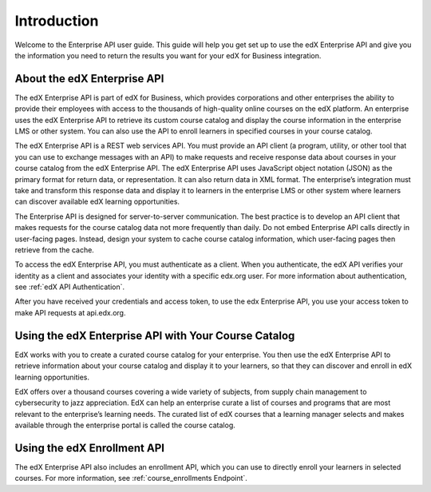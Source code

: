 .. _Enterprise API Introduction:

#############################
Introduction
#############################

Welcome to the Enterprise API user guide. This guide will help you get set
up to use the edX Enterprise API and give you the information you need to
return the results you want for your edX for Business integration.

.. _About the Enterprise API:

******************************
About the edX Enterprise API
******************************

The edX Enterprise API is part of edX for Business, which provides corporations
and other enterprises the ability to provide their employees with access to the
thousands of high-quality online courses on the edX platform. An enterprise
uses the edX Enterprise API to retrieve its custom course catalog and display
the course information in the enterprise LMS or other system. You can also use
the API to enroll learners in specified courses in your course catalog.

The edX Enterprise API is a REST web services API. You must provide an
API client (a program, utility, or other tool that you can use to exchange
messages with an API) to make requests and receive response data about courses
in your course catalog from the edX Enterprise API. The edX Enterprise API
uses JavaScript object notation (JSON) as the primary format for return data,
or representation. It can also return data in XML format. The enterprise’s
integration must take and transform this response data and display it to
learners in the enterprise LMS or other system where learners can discover
available edX learning opportunities.

The Enterprise API is designed for server-to-server communication. The best
practice is to develop an API client that makes requests for the course catalog
data not more frequently than daily. Do not embed Enterprise API calls directly
in user-facing pages. Instead, design your system to cache course catalog
information, which user-facing pages then retrieve from the cache.

To access the edX Enterprise API, you must authenticate as a client. When you
authenticate, the edX API verifies your identity as a client and associates your identity with a specific edx.org user. For more information about
authentication, see :ref:`edX API Authentication`.

After you have received your credentials and access token, to use the edx
Enterprise API, you use your access token to make API requests at
api.edx.org.

.. _Using Enterprise API:

*****************************************************
Using the edX Enterprise API with Your Course Catalog
*****************************************************

EdX works with you to create a curated course catalog for your enterprise. You
then use the edX Enterprise API to retrieve information about your course
catalog and display it to your learners, so that they can discover and enroll
in edX learning opportunities.

EdX offers over a thousand courses covering a wide variety of subjects, from
supply chain management to cybersecurity to jazz appreciation. EdX can help an
enterprise curate a list of courses and programs that are most relevant to the
enterprise’s learning needs. The curated list of edX courses that a learning
manager selects and makes available through the enterprise portal is called the
course catalog.

.. _Using Enrollment API:

******************************
Using the edX Enrollment API
******************************

The edX Enterprise API also includes an enrollment API, which you can use to
directly enroll your learners in selected courses. For more information, see
:ref:`course_enrollments Endpoint`.

